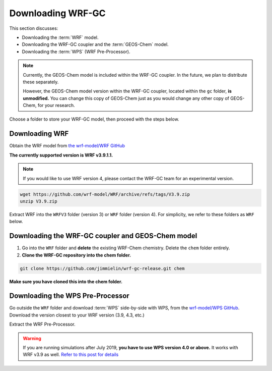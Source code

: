 Downloading WRF-GC
===================

This section discusses:

* Downloading the :term:`WRF` model.
* Downloading the WRF-GC coupler and the :term:`GEOS-Chem` model.
* Downloading the :term:`WPS` (WRF Pre-Processor).

.. note::
	Currently, the GEOS-Chem model is included within the WRF-GC coupler. In the future, we plan to distribute these separately.

	However, the GEOS-Chem model version within the WRF-GC coupler, located within the ``gc`` folder, **is unmodified.** You can change this copy of GEOS-Chem just as you would change any other copy of GEOS-Chem, for your research.

Choose a folder to store your WRF-GC model, then proceed with the steps below.

Downloading WRF
----------------

Obtain the WRF model from `the wrf-model/WRF GitHub <https://github.com/wrf-model/WRF/releases>`_

**The currently supported version is WRF v3.9.1.1.**

.. note::
	If you would like to use WRF version 4, please contact the WRF-GC team for an experimental version.

.. code-block::

	wget https://github.com/wrf-model/WRF/archive/refs/tags/V3.9.zip
	unzip V3.9.zip

Extract WRF into the ``WRFV3`` folder (version 3) or ``WRF`` folder (version 4). For simplicity, we refer to these folders as ``WRF`` below.

Downloading the WRF-GC coupler and GEOS-Chem model
---------------------------------------------------

1. Go into the ``WRF`` folder and **delete** the existing WRF-Chem chemistry. Delete the ``chem`` folder entirely.

2. **Clone the WRF-GC repository into the chem folder.**

.. code-block::

	git clone https://github.com/jimmielin/wrf-gc-release.git chem

**Make sure you have cloned this into the chem folder.**

Downloading the WPS Pre-Processor
---------------------------------

Go outside the ``WRF`` folder and download :term:`WPS` side-by-side with WPS, from the `wrf-model/WPS GitHub <https://github.com/wrf-model/WPS/releases>`_. Download the version closest to your WRF version (3.9, 4.3, etc.)

Extract the WRF Pre-Processor.

.. warning::
	If you are running simulations after July 2019, **you have to use WPS version 4.0 or above.** It works with WRF v3.9 as well. `Refer to this post for details <https://jimmielin.me/2019/wrf-3x-gfs-ungrib-error/>`_